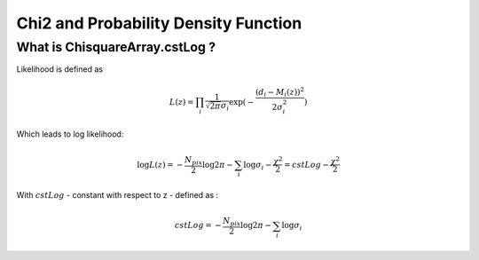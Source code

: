Chi2 and Probability Density Function
=====================================

What is ChisquareArray.cstLog ?
-------------------------------

Likelihood is defined as 

.. math::
    L(z)  = \prod_i \frac{1}{\sqrt{2\pi}\sigma_i} \exp{(-\frac{(d_i-M_i(z))^2}{2\sigma_i^2})}

Which leads to log likelihood:

.. math::
    \log{L(z)} = -\frac{N_{pix}}{2}\log{2\pi} - \sum_i\log{\sigma_i} - \frac{\chi^2}{2} = cstLog - \frac{\chi^2}{2}

With :math:`cstLog` - constant with respect to z - defined as :

.. math::
    cstLog = -\frac{N_{pix}}{2}\log{2\pi} - \sum_i\log{\sigma_i}



